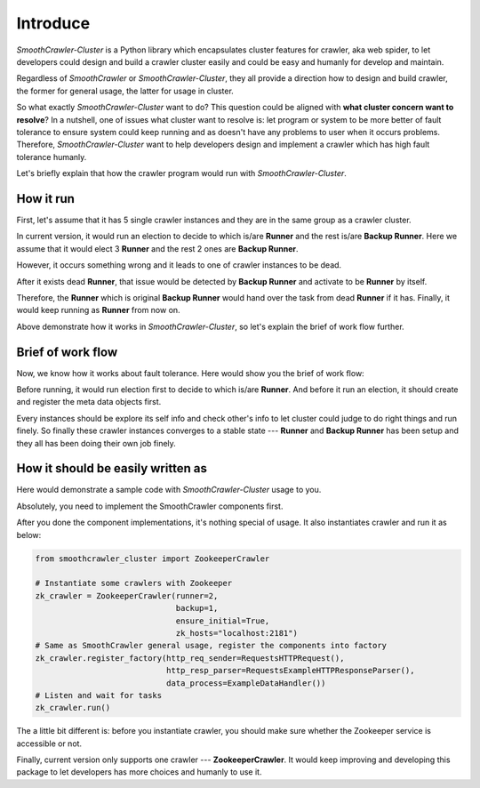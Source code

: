 ==========
Introduce
==========

*SmoothCrawler-Cluster* is a Python library which encapsulates cluster features for crawler, aka web spider, to let developers
could design and build a crawler cluster easily and could be easy and humanly for develop and maintain.

Regardless of *SmoothCrawler* or *SmoothCrawler-Cluster*, they all provide a direction how to design and build crawler, the
former for general usage, the latter for usage in cluster.

.. seealso::

    If you're new in *SmoothCrawler* and doesn't know what it is, please refer to `What is SmoothCrawler`_ to more understand
    of it.

.. _What is SmoothCrawler: https://smoothcrawler.readthedocs.io/en/latest/introduction.html

So what exactly *SmoothCrawler-Cluster* want to do? This question could be aligned with **what cluster concern want to resolve**?
In a nutshell, one of issues what cluster want to resolve is: let program or system to be more better of fault tolerance to ensure
system could keep running and as doesn't have any problems to user when it occurs problems. Therefore, *SmoothCrawler-Cluster* want
to help developers design and implement a crawler which has high fault tolerance humanly.

Let's briefly explain that how the crawler program would run with *SmoothCrawler-Cluster*.

How it run
===========

First, let's assume that it has 5 single crawler instances and they are in the same group as a crawler cluster.

.. image:: ../images/introduction/how_to_run_1.drawio.png

In current version, it would run an election to decide to which is/are **Runner** and the rest is/are **Backup Runner**.
Here we assume that it would elect 3 **Runner** and the rest 2 ones are **Backup Runner**.

.. image:: ../images/introduction/how_to_run_2.drawio.png

However, it occurs something wrong and it leads to one of crawler instances to be dead.

.. image:: ../images/introduction/how_to_run_3.drawio.png

After it exists dead **Runner**, that issue would be detected by **Backup Runner** and activate to be **Runner** by itself.

.. image:: ../images/introduction/how_to_run_4.drawio.png

Therefore, the **Runner** which is original **Backup Runner** would hand over the task from dead **Runner** if it has. Finally,
it would keep running as **Runner** from now on.

Above demonstrate how it works in *SmoothCrawler-Cluster*, so let's explain the brief of work flow further.

Brief of work flow
===================

Now, we know how it works about fault tolerance. Here would show you the brief of work flow:

.. image:: ../images/introduction/brief_of_crawler_work_flow.drawio.png

Before running, it would run election first to decide to which is/are **Runner**. And before it run an election, it should
create and register the meta data objects first.

Every instances should be explore its self info and check other's info to let cluster could judge to do right things and run finely.
So finally these crawler instances converges to a stable state --- **Runner** and **Backup Runner** has been setup and they all has
been doing their own job finely.

.. seealso::

    If you're curious and want to get more details of work flow, please refer to :ref:`WorkFlow` to get more info.

How it should be easily written as
===================================

Here would demonstrate a sample code with *SmoothCrawler-Cluster* usage to you.

Absolutely, you need to implement the SmoothCrawler components first.

.. seealso::

    About *SmoothCrawler* components, please refer to `How to use and implement SmoothCrawler component`_ to get more detail.

.. _How to use and implement SmoothCrawler component: https://smoothcrawler.readthedocs.io/en/latest/quickly_start.html#implement-components

After you done the component implementations, it's nothing special of usage. It also instantiates crawler and run it as below:

.. code-block:: python

   from smoothcrawler_cluster import ZookeeperCrawler

   # Instantiate some crawlers with Zookeeper
   zk_crawler = ZookeeperCrawler(runner=2,
                                 backup=1,
                                 ensure_initial=True,
                                 zk_hosts="localhost:2181")
   # Same as SmoothCrawler general usage, register the components into factory
   zk_crawler.register_factory(http_req_sender=RequestsHTTPRequest(),
                               http_resp_parser=RequestsExampleHTTPResponseParser(),
                               data_process=ExampleDataHandler())
   # Listen and wait for tasks
   zk_crawler.run()

The a little bit different is: before you instantiate crawler, you should make sure whether the Zookeeper service is accessible or not.

Finally, current version only supports one crawler --- **ZookeeperCrawler**. It would keep improving and developing this package to
let developers has more choices and humanly to use it.
